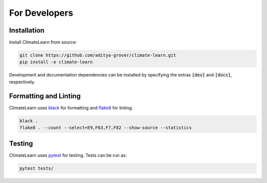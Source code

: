 For Developers
==============


Installation
------------

Install ClimateLearn from source:

.. code-block:: console
    
    git clone https://github.com/aditya-grover/climate-learn.git
    pip install -e climate-learn

Development and documentation dependencies can be installed by specifying the extras :code:`[dev]` and :code:`[docs]`, respectively.


Formatting and Linting
----------------------
ClimateLearn uses `black <https://black.readthedocs.io/en/stable/>`_ for formatting and `flake8 <https://flake8.pycqa.org/en/latest/>`_ for linting.

.. code-block:: console

    black .
    flake8 . --count --select=E9,F63,F7,F82 --show-source --statistics


Testing
-------
ClimateLearn uses `pytest <https://docs.pytest.org/>`_ for testing. Tests can be run as:

.. code-block:: console

    pytest tests/